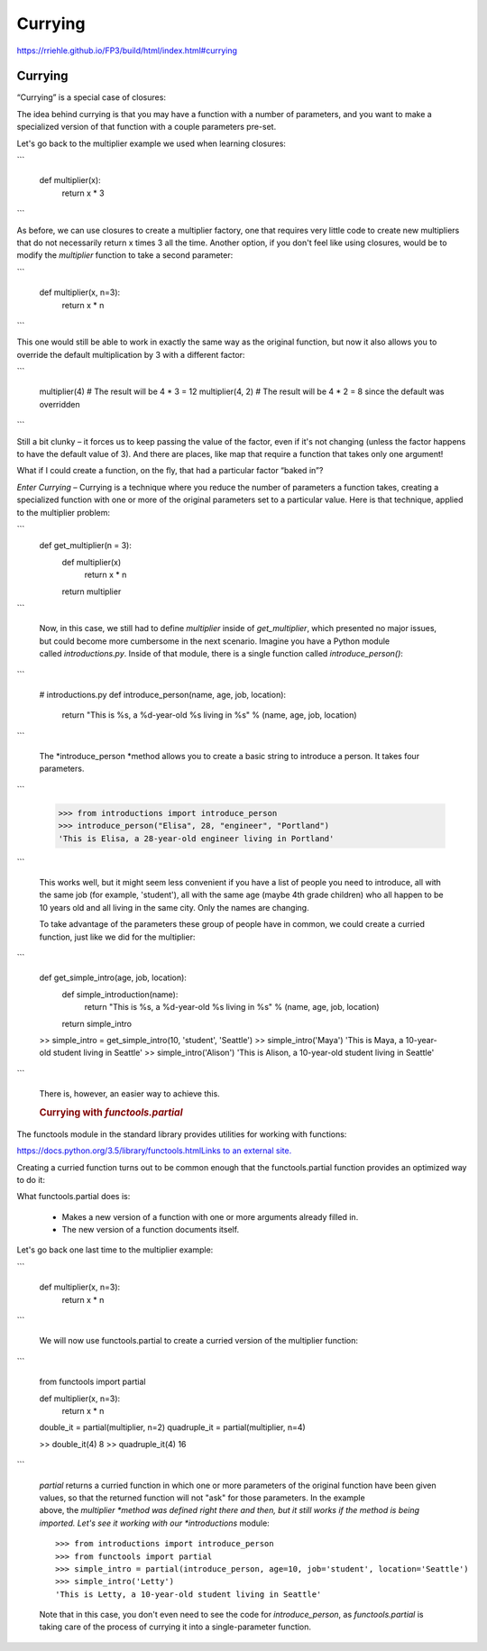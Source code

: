 ########
Currying
########

https://rriehle.github.io/FP3/build/html/index.html#currying


Currying
--------

“Currying” is a special case of closures:

The idea behind currying is that you may have a function with a number
of parameters, and you want to make a specialized version of that
function with a couple parameters pre-set.

Let's go back to the multiplier example we used when learning closures:

```

     def multiplier(x):
         return x * 3
```

As before, we can use closures to create a multiplier factory, one that
requires very little code to create new multipliers that do not
necessarily return x times 3 all the time. Another option, if you don't
feel like using closures, would be to modify the \ *multiplier* function
to take a second parameter:

```

   def multiplier(x, n=3):
       return x * n

```

This one would still be able to work in exactly the same way as the
original function, but now it also allows you to override the default
multiplication by 3 with a different factor:

```

   multiplier(4) # The result will be 4 * 3 = 12
   multiplier(4, 2) # The result will be 4 * 2 = 8 since the default was overridden

```

Still a bit clunky – it forces us to keep passing the value of the
factor, even if it's not changing (unless the factor happens to have the
default value of 3). And there are places, like map that require a
function that takes only one argument!

.. container:: section
   :name: real-world-example

   What if I could create a function, on the fly, that had a
   particular factor “baked in”?

   *Enter Currying* – Currying is a technique where you reduce the
   number of parameters a function takes, creating a specialized
   function with one or more of the original parameters set to a
   particular value. Here is that technique, applied to the multiplier
   problem:

```
      def get_multiplier(n = 3):
          def multiplier(x)
              return x * n
          return multiplier

```

   Now, in this case, we still had to define \ *multiplier* inside
   of \ *get_multiplier*, which presented no major issues, but
   could become more cumbersome in the next scenario. Imagine you have a
   Python module called \ *introductions.py*. Inside of that module,
   there is a single function called \ *introduce_person()*:

```

      # introductions.py
      def introduce_person(name, age, job, location):
          return "This is %s, a %d-year-old %s living in %s" % (name, age, job, location)

```

   The *introduce_person *\ method allows you to create a basic string
   to introduce a person. It takes four parameters.

```

      >>> from introductions import introduce_person
      >>> introduce_person("Elisa", 28, "engineer", "Portland")
      'This is Elisa, a 28-year-old engineer living in Portland'

```

   This works well, but it might seem less convenient if you have a list
   of people you need to introduce, all with the same job (for example,
   'student'), all with the same age (maybe 4th grade children) who all
   happen to be 10 years old and all living in the same city. Only the
   names are changing.

   To take advantage of the parameters these group of people have in
   common, we could create a curried function, just like we did for the
   multiplier:

```

      def get_simple_intro(age, job, location):
          def simple_introduction(name):
              return "This is %s, a %d-year-old %s living in %s" % (name, age, job, location)
          return simple_intro
      >> simple_intro = get_simple_intro(10, 'student', 'Seattle')
      >> simple_intro('Maya')
      'This is Maya, a 10-year-old student living in Seattle'
      >> simple_intro('Alison')
      'This is Alison, a 10-year-old student living in Seattle'

```

   There is, however, an easier way to achieve this.

   .. rubric:: Currying with *functools.partial*
      :name: currying-with-functools.partial

.. container:: section
   :name: functools-partial

   The functools module in the standard library provides utilities
   for working with functions:

   `https://docs.python.org/3.5/library/functools.htmlLinks to an
   external
   site. <https://docs.python.org/3.5/library/functools.html>`__

   Creating a curried function turns out to be common enough that
   the functools.partial function provides an optimized way to do
   it:

   What functools.partial does is:

      -  Makes a new version of a function with one or more arguments
         already filled in.
      -  The new version of a function documents itself.

   Let's go back one last time to the multiplier example:

```

      def multiplier(x, n=3):
          return x * n

```

   We will now use functools.partial to create a curried version of the
   multiplier function:

```

      from functools import partial

      def multiplier(x, n=3):
          return x * n

      double_it = partial(multiplier, n=2)
      quadruple_it = partial(multiplier, n=4)

      >> double_it(4)
      8
      >> quadruple_it(4)
      16

```

   *partial* returns a curried function in which one or more parameters
   of the original function have been given values, so that the returned
   function will not "ask" for those parameters. In the example
   above, the \ *multiplier *\ method was defined right there and then,
   but it still works if the method is being imported. Let's see it
   working with our *introductions* module:

   ::

      >>> from introductions import introduce_person
      >>> from functools import partial
      >>> simple_intro = partial(introduce_person, age=10, job='student', location='Seattle')
      >>> simple_intro('Letty')
      'This is Letty, a 10-year-old student living in Seattle'

   Note that in this case, you don't even need to see the code
   for \ *introduce_person*, as *functools.partial* is taking care of
   the process of currying it into a single-parameter function.
